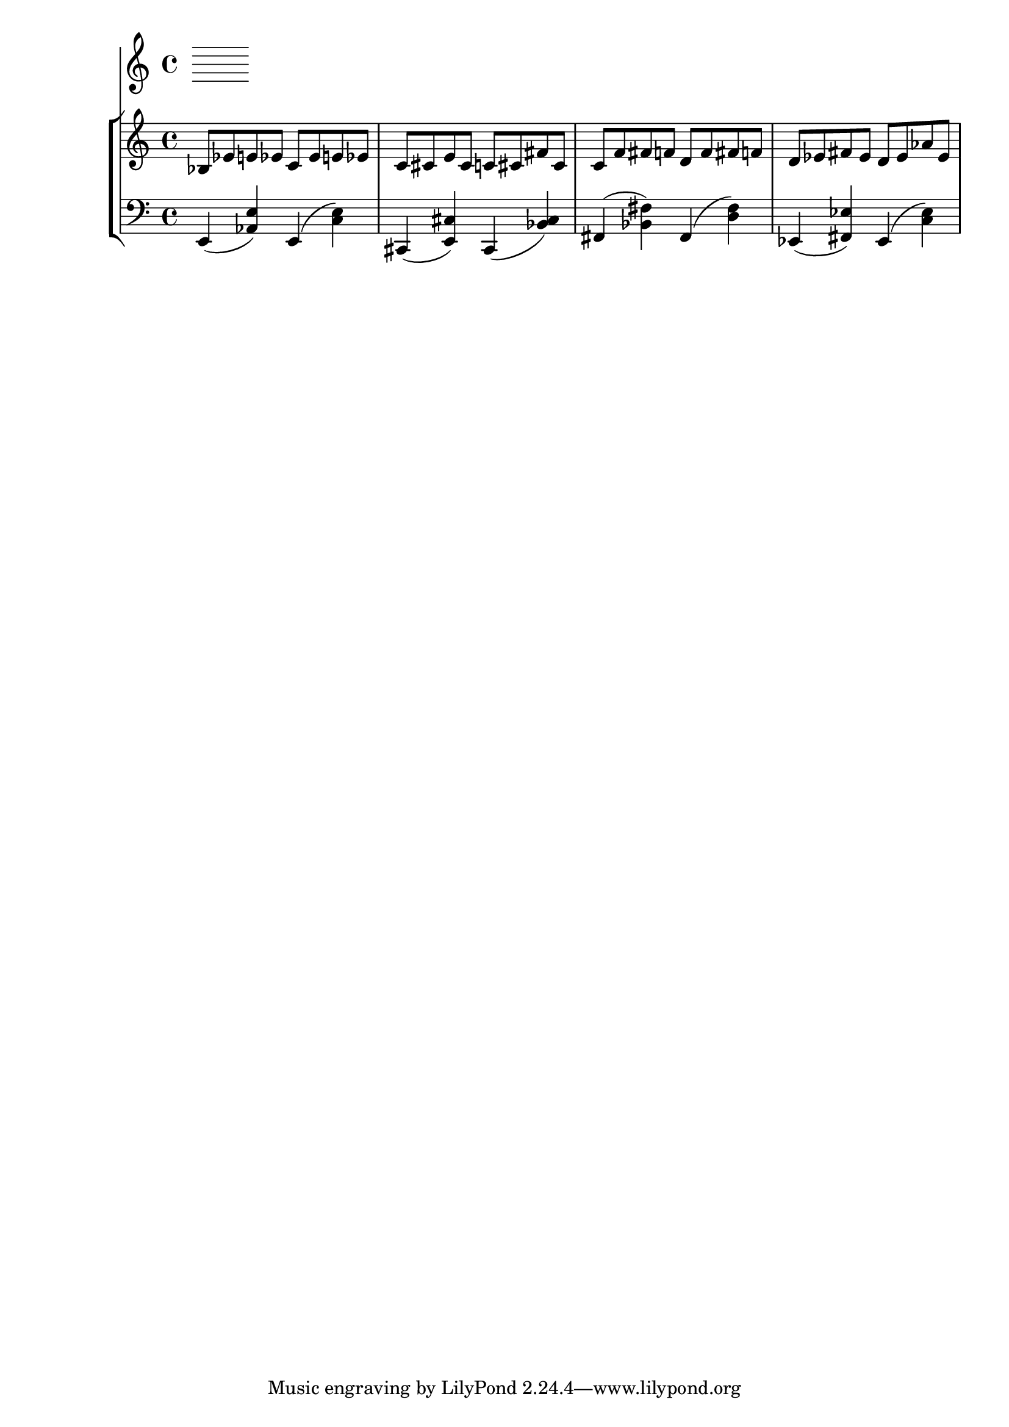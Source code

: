 %! abjad.LilyPondFile._get_format_pieces()
\version "2.22.1"
%! abjad.LilyPondFile._get_format_pieces()
\language "english"

%! abjad.LilyPondFile._get_formatted_blocks()
\score
%! abjad.LilyPondFile._get_formatted_blocks()
{
    \context Score = ""
    <<
        \context Staff = "Flute"
        {
        }
        \context StaffGroup = ""
        <<
            \context Staff = "Piano 1"
            {
                bf8
                ef'8
                e'8
                ef'8
                c'8
                ef'8
                e'8
                ef'8
                c'8
                cs'8
                e'8
                cs'8
                c'8
                cs'8
                fs'8
                cs'8
                c'8
                f'8
                fs'8
                f'8
                d'8
                f'8
                fs'8
                f'8
                d'8
                ef'8
                fs'8
                ef'8
                d'8
                ef'8
                af'8
                ef'8
            }
            \context Staff = "Piano 2"
            {
                \clef "bass"
                e,4
                (
                <af, e>4
                )
                e,4
                (
                <c e>4
                )
                cs,4
                (
                <e, cs>4
                )
                cs,4
                (
                <bf, cs>4
                )
                \clef "bass"
                fs,4
                (
                <bf, fs>4
                )
                fs,4
                (
                <d fs>4
                )
                ef,4
                (
                <fs, ef>4
                )
                ef,4
                (
                <c ef>4
                )
            }
        >>
    >>
%! abjad.LilyPondFile._get_formatted_blocks()
}